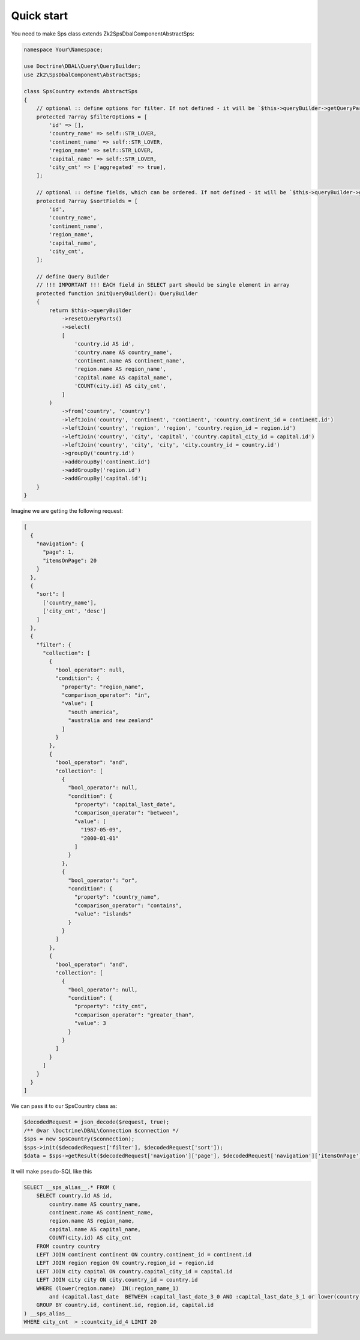 Quick start
===========

You need to make Sps class extends Zk2\SpsDbalComponent\AbstractSps:

.. code-block:: php

    namespace Your\Namespace;

    use Doctrine\DBAL\Query\QueryBuilder;
    use Zk2\SpsDbalComponent\AbstractSps;

    class SpsCountry extends AbstractSps
    {
        // optional :: define options for filter. If not defined - it will be `$this->queryBuilder->getQueryPart('select')`
        protected ?array $filterOptions = [
            'id' => [],
            'country_name' => self::STR_LOVER,
            'continent_name' => self::STR_LOVER,
            'region_name' => self::STR_LOVER,
            'capital_name' => self::STR_LOVER,
            'city_cnt' => ['aggregated' => true],
        ];

        // optional :: define fields, which can be ordered. If not defined - it will be `$this->queryBuilder->getQueryPart('select')`
        protected ?array $sortFields = [
            'id',
            'country_name',
            'continent_name',
            'region_name',
            'capital_name',
            'city_cnt',
        ];

        // define Query Builder
        // !!! IMPORTANT !!! EACH field in SELECT part should be single element in array
        protected function initQueryBuilder(): QueryBuilder
        {
            return $this->queryBuilder
                ->resetQueryParts()
                ->select(
                [
                    'country.id AS id',
                    'country.name AS country_name',
                    'continent.name AS continent_name',
                    'region.name AS region_name',
                    'capital.name AS capital_name',
                    'COUNT(city.id) AS city_cnt',
                ]
            )
                ->from('country', 'country')
                ->leftJoin('country', 'continent', 'continent', 'country.continent_id = continent.id')
                ->leftJoin('country', 'region', 'region', 'country.region_id = region.id')
                ->leftJoin('country', 'city', 'capital', 'country.capital_city_id = capital.id')
                ->leftJoin('country', 'city', 'city', 'city.country_id = country.id')
                ->groupBy('country.id')
                ->addGroupBy('continent.id')
                ->addGroupBy('region.id')
                ->addGroupBy('capital.id');
        }
    }

Imagine we are getting the following request:

.. code-block:: php

    [
      {
        "navigation": {
          "page": 1,
          "itemsOnPage": 20
        }
      },
      {
        "sort": [
          ['country_name'],
          ['city_cnt', 'desc']
        ]
      },
      {
        "filter": {
          "collection": [
            {
              "bool_operator": null,
              "condition": {
                "property": "region_name",
                "comparison_operator": "in",
                "value": [
                  "south america",
                  "australia and new zealand"
                ]
              }
            },
            {
              "bool_operator": "and",
              "collection": [
                {
                  "bool_operator": null,
                  "condition": {
                    "property": "capital_last_date",
                    "comparison_operator": "between",
                    "value": [
                      "1987-05-09",
                      "2000-01-01"
                    ]
                  }
                },
                {
                  "bool_operator": "or",
                  "condition": {
                    "property": "country_name",
                    "comparison_operator": "contains",
                    "value": "islands"
                  }
                }
              ]
            },
            {
              "bool_operator": "and",
              "collection": [
                {
                  "bool_operator": null,
                  "condition": {
                    "property": "city_cnt",
                    "comparison_operator": "greater_than",
                    "value": 3
                  }
                }
              ]
            }
          ]
        }
      }
    ]

We can pass it to our SpsCountry class as:

.. code-block:: php

    $decodedRequest = json_decode($request, true);
    /** @var \Doctrine\DBAL\Connection $connection */
    $sps = new SpsCountry($connection);
    $sps->init($decodedRequest['filter'], $decodedRequest['sort']);
    $data = $sps->getResult($decodedRequest['navigation']['page'], $decodedRequest['navigation']['itemsOnPage']);

It will make pseudo-SQL like this

.. code-block:: sql

    SELECT __sps_alias__.* FROM (
        SELECT country.id AS id,
            country.name AS country_name,
            continent.name AS continent_name,
            region.name AS region_name,
            capital.name AS capital_name,
            COUNT(city.id) AS city_cnt
        FROM country country
        LEFT JOIN continent continent ON country.continent_id = continent.id
        LEFT JOIN region region ON country.region_id = region.id
        LEFT JOIN city capital ON country.capital_city_id = capital.id
        LEFT JOIN city city ON city.country_id = country.id
        WHERE (lower(region.name)  IN(:region_name_1)
            and (capital.last_date  BETWEEN :capital_last_date_3_0 AND :capital_last_date_3_1 or lower(country.name)  LIKE :country_name_4 ))
        GROUP BY country.id, continent.id, region.id, capital.id
    ) __sps_alias__
    WHERE city_cnt  > :countcity_id_4 LIMIT 20
